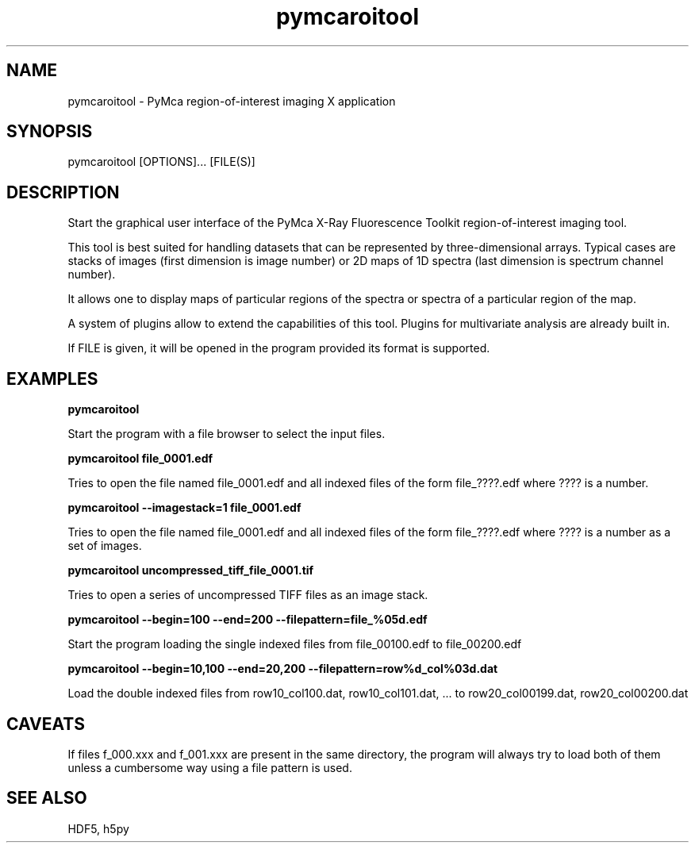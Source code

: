 .\" 
.\" Man page for pymcaroitool 
.\" 


.TH pymcaroitool 1 "March 2012" "ESRF" "PyMca X-Ray Fluorescence Toolkit"

.SH NAME

pymcaroitool - PyMca region-of-interest imaging X application

.SH SYNOPSIS

pymcaroitool [OPTIONS]... [FILE(S)]

.SH DESCRIPTION

.P
Start the graphical user interface of the PyMca X-Ray 
Fluorescence Toolkit region-of-interest imaging tool.

This tool is best suited for handling datasets that can be represented by 
three-dimensional arrays. Typical cases are stacks of images (first 
dimension is image number) or 2D maps of 1D spectra (last dimension is 
spectrum channel number).
 
It allows one to display maps of particular regions of the spectra or spectra 
of a particular region of the map.

A system of plugins allow to extend the capabilities of this tool. Plugins 
for multivariate analysis are already built in.
 
.P
If FILE is given, it will be opened in the program provided 
its format is supported.


.SH EXAMPLES

.B pymcaroitool
.P
Start the program with a file browser to select the input files.

.B pymcaroitool file_0001.edf
.P
Tries to open the file named file_0001.edf and all indexed files of 
the form file_????.edf where ???? is a number.

.B pymcaroitool --imagestack=1 file_0001.edf
.P
Tries to open the file named file_0001.edf and all indexed files of 
the form file_????.edf where ???? is a number as a set of images.


.B pymcaroitool uncompressed_tiff_file_0001.tif
.P
Tries to open a series of uncompressed TIFF files as an image stack.

.B pymcaroitool --begin=100 --end=200 --filepattern=file_%05d.edf
.P
Start the program loading the single indexed files from file_00100.edf to 
file_00200.edf

.B pymcaroitool --begin=10,100 --end=20,200 --filepattern=row%d_col%03d.dat
.P
Load the double indexed files from row10_col100.dat, row10_col101.dat, ... 
to row20_col00199.dat, row20_col00200.dat 

.SH CAVEATS
If files f_000.xxx and f_001.xxx are present in the same directory, the 
program will always try to load both of them unless a cumbersome way using 
a file pattern is used.

.SH SEE ALSO
HDF5, h5py
